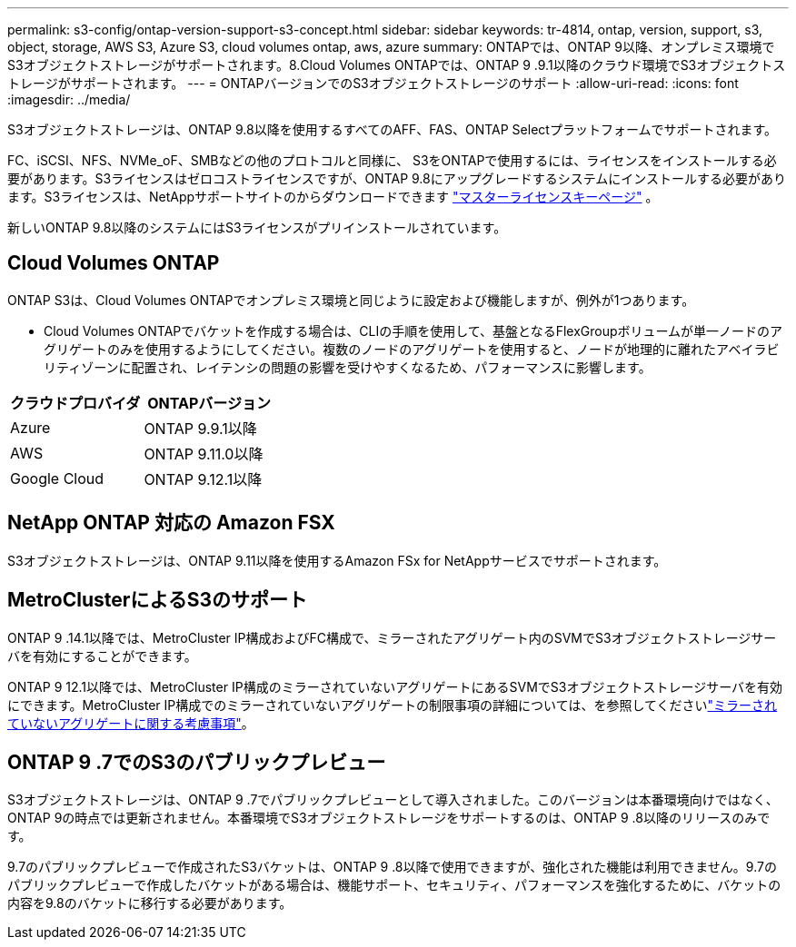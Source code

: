 ---
permalink: s3-config/ontap-version-support-s3-concept.html 
sidebar: sidebar 
keywords: tr-4814, ontap, version, support, s3, object, storage, AWS S3, Azure S3, cloud volumes ontap, aws, azure 
summary: ONTAPでは、ONTAP 9以降、オンプレミス環境でS3オブジェクトストレージがサポートされます。8.Cloud Volumes ONTAPでは、ONTAP 9 .9.1以降のクラウド環境でS3オブジェクトストレージがサポートされます。 
---
= ONTAPバージョンでのS3オブジェクトストレージのサポート
:allow-uri-read: 
:icons: font
:imagesdir: ../media/


[role="lead"]
S3オブジェクトストレージは、ONTAP 9.8以降を使用するすべてのAFF、FAS、ONTAP Selectプラットフォームでサポートされます。

FC、iSCSI、NFS、NVMe_oF、SMBなどの他のプロトコルと同様に、 S3をONTAPで使用するには、ライセンスをインストールする必要があります。S3ライセンスはゼロコストライセンスですが、ONTAP 9.8にアップグレードするシステムにインストールする必要があります。S3ライセンスは、NetAppサポートサイトのからダウンロードできます link:https://mysupport.netapp.com/site/systems/master-license-keys/ontaps3["マスターライセンスキーページ"^] 。

新しいONTAP 9.8以降のシステムにはS3ライセンスがプリインストールされています。



== Cloud Volumes ONTAP

ONTAP S3は、Cloud Volumes ONTAPでオンプレミス環境と同じように設定および機能しますが、例外が1つあります。

* Cloud Volumes ONTAPでバケットを作成する場合は、CLIの手順を使用して、基盤となるFlexGroupボリュームが単一ノードのアグリゲートのみを使用するようにしてください。複数のノードのアグリゲートを使用すると、ノードが地理的に離れたアベイラビリティゾーンに配置され、レイテンシの問題の影響を受けやすくなるため、パフォーマンスに影響します。


|===
| クラウドプロバイダ | ONTAPバージョン 


| Azure | ONTAP 9.9.1以降 


| AWS | ONTAP 9.11.0以降 


| Google Cloud | ONTAP 9.12.1以降 
|===


== NetApp ONTAP 対応の Amazon FSX

S3オブジェクトストレージは、ONTAP 9.11以降を使用するAmazon FSx for NetAppサービスでサポートされます。



== MetroClusterによるS3のサポート

ONTAP 9 .14.1以降では、MetroCluster IP構成およびFC構成で、ミラーされたアグリゲート内のSVMでS3オブジェクトストレージサーバを有効にすることができます。

ONTAP 9 12.1以降では、MetroCluster IP構成のミラーされていないアグリゲートにあるSVMでS3オブジェクトストレージサーバを有効にできます。MetroCluster IP構成でのミラーされていないアグリゲートの制限事項の詳細については、を参照してくださいlink:https://docs.netapp.com/us-en/ontap-metrocluster/install-ip/considerations_unmirrored_aggrs.html["ミラーされていないアグリゲートに関する考慮事項"^]。



== ONTAP 9 .7でのS3のパブリックプレビュー

S3オブジェクトストレージは、ONTAP 9 .7でパブリックプレビューとして導入されました。このバージョンは本番環境向けではなく、ONTAP 9の時点では更新されません。本番環境でS3オブジェクトストレージをサポートするのは、ONTAP 9 .8以降のリリースのみです。

9.7のパブリックプレビューで作成されたS3バケットは、ONTAP 9 .8以降で使用できますが、強化された機能は利用できません。9.7のパブリックプレビューで作成したバケットがある場合は、機能サポート、セキュリティ、パフォーマンスを強化するために、バケットの内容を9.8のバケットに移行する必要があります。
